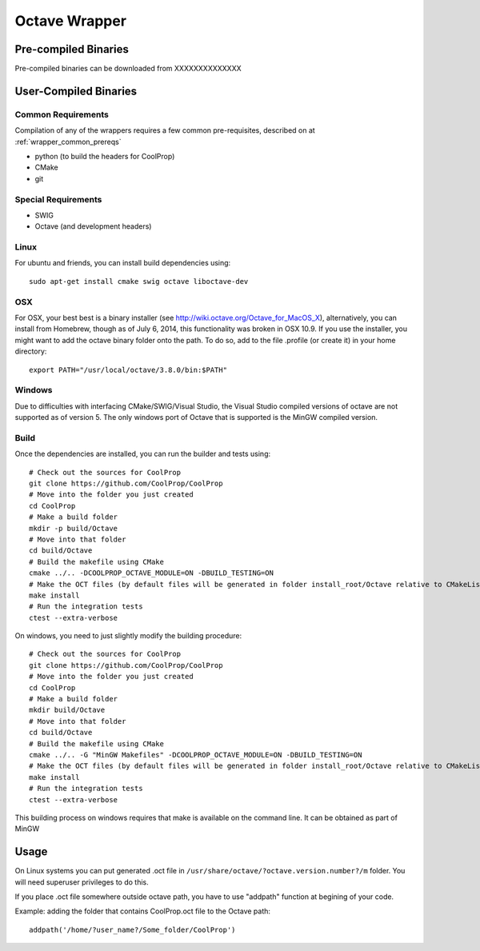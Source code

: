 .. _Octave:

**************
Octave Wrapper
**************

Pre-compiled Binaries
=====================
Pre-compiled binaries can be downloaded from XXXXXXXXXXXXXX

User-Compiled Binaries
======================

Common Requirements
-------------------
Compilation of any of the wrappers requires a few common pre-requisites, described on at :ref:`wrapper_common_prereqs`

* python (to build the headers for CoolProp)
* CMake
* git

Special Requirements
--------------------
* SWIG
* Octave (and development headers)
    
Linux
-----

For ubuntu and friends, you can install build dependencies using::

    sudo apt-get install cmake swig octave liboctave-dev

OSX
---
For OSX, your best best is a binary installer (see http://wiki.octave.org/Octave_for_MacOS_X), alternatively, you can install from Homebrew, though as of July 6, 2014, this functionality was broken in OSX 10.9.  If you use the installer, you might want to add the octave binary folder onto the path.  To do so, add to the file .profile (or create it) in your home directory::

    export PATH="/usr/local/octave/3.8.0/bin:$PATH"

Windows
-------
Due to difficulties with interfacing CMake/SWIG/Visual Studio, the Visual Studio compiled versions of octave are not supported as of version 5.  The only windows port of Octave that is supported is the MinGW compiled version.

Build
-----

Once the dependencies are installed, you can run the builder and tests using::

    # Check out the sources for CoolProp
    git clone https://github.com/CoolProp/CoolProp
    # Move into the folder you just created
    cd CoolProp
    # Make a build folder
    mkdir -p build/Octave
    # Move into that folder
    cd build/Octave
    # Build the makefile using CMake
    cmake ../.. -DCOOLPROP_OCTAVE_MODULE=ON -DBUILD_TESTING=ON
    # Make the OCT files (by default files will be generated in folder install_root/Octave relative to CMakeLists.txt file)
    make install
    # Run the integration tests
    ctest --extra-verbose

On windows, you need to just slightly modify the building procedure::

    # Check out the sources for CoolProp
    git clone https://github.com/CoolProp/CoolProp
    # Move into the folder you just created
    cd CoolProp
    # Make a build folder
    mkdir build/Octave
    # Move into that folder
    cd build/Octave
    # Build the makefile using CMake
    cmake ../.. -G "MinGW Makefiles" -DCOOLPROP_OCTAVE_MODULE=ON -DBUILD_TESTING=ON
    # Make the OCT files (by default files will be generated in folder install_root/Octave relative to CMakeLists.txt file)
    make install
    # Run the integration tests
    ctest --extra-verbose

This building process on windows requires that make is available on the command line.  It can be obtained as part of MinGW

Usage
=====
On Linux systems you can put generated .oct file in
``/usr/share/octave/?octave.version.number?/m`` folder. You will need superuser
privileges to do this.

If you place .oct file somewhere outside octave path, you have to use
"addpath" function at begining of your code.

Example: adding the folder that contains CoolProp.oct file to the Octave path::

    addpath('/home/?user_name?/Some_folder/CoolProp')
